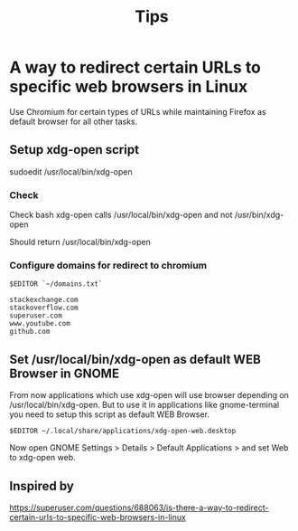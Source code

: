 #+title: Tips

* A way to redirect certain URLs to specific web browsers in Linux

Use Chromium for certain types of URLs while maintaining Firefox as
default browser for all other tasks.

** Setup xdg-open script

sudoedit /usr/local/bin/xdg-open

*** Check

Check bash xdg-open calls /usr/local/bin/xdg-open and not
/usr/bin/xdg-open

Should return /usr/local/bin/xdg-open

*** Configure domains for redirect to chromium

#+BEGIN_EXAMPLE
    $EDITOR `~/domains.txt`
#+END_EXAMPLE

#+BEGIN_EXAMPLE
    stackexchange.com
    stackoverflow.com
    superuser.com
    www.youtube.com
    github.com
#+END_EXAMPLE

** Set /usr/local/bin/xdg-open as default WEB Browser in GNOME

From now applications which use xdg-open will use browser depending on
/usr/local/bin/xdg-open. But to use it in applications like
gnome-terminal you need to setup this script as default WEB Browser.

#+BEGIN_EXAMPLE
    $EDITOR ~/.local/share/applications/xdg-open-web.desktop
#+END_EXAMPLE

Now open GNOME Settings > Details > Default Applications > and set Web
to xdg-open web.

** Inspired by

[[https://superuser.com/questions/688063/is-there-a-way-to-redirect-certain-urls-to-specific-web-browsers-in-linux]]
